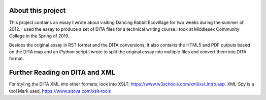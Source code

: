 About this project
##################

This project contains an essay I wrote about visiting Dancing Rabbit Ecovillage for two weeks during the summer of 2012. I used the essay to produce a set of DITA files for a technical writing course I took at Middlesex Community College in the Spring of 2019.

Besides the original essay in RST format and the DITA conversions, it also contains the HTML5 and PDF outputs based on the DITA map and an iPython script I wrote to split the original essay into multiple files and convert them into DITA format.

Further Reading on DITA and XML
##################################

For styling the DITA XML into other formats, look into XSLT: https://www.w3schools.com/xml/xsl_intro.asp.
XML-Spy is a tool Mark used. https://www.altova.com/xslt-tools
